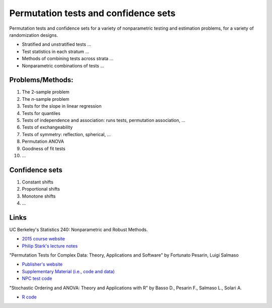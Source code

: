 Permutation tests and confidence sets
=====================================

Permutation tests and confidence sets for a variety of nonparametric
testing and estimation problems, for a variety of randomization designs.

* Stratified and unstratified tests ...
* Test statistics in each stratum ...
* Methods of combining tests across strata ...
* Nonparametric combinations of tests ...

Problems/Methods:
-----------------

1. The 2-sample problem
2. The *n*-sample problem
3. Tests for the slope in linear regression
4. Tests for quantiles
5. Tests of independence and association: runs tests, permutation association,  ...
6. Tests of exchangeability
7. Tests of symmetry: reflection, spherical, ...
8. Permutation ANOVA
9. Goodness of fit tests
10. ...

Confidence sets
---------------

1. Constant shifts
2. Proportional shifts
3. Monotone shifts
4. ...

Links
-----

UC Berkeley's Statistics 240: Nonparametric and Robust Methods.

* `2015 course
  website <http://www.stat.berkeley.edu/~johann/240spring15/index.html>`_
* `Philip Stark's lecture
  notes <http://www.stat.berkeley.edu/~stark/Teach/S240/Notes/index.htm>`_

"Permutation Tests for Complex Data: Theory, Applications and Software"
by Fortunato Pesarin, Luigi Salmaso

* `Publisher's
  website <http://www.wiley.com/WileyCDA/WileyTitle/productCd-0470516410.html>`_
* `Supplementary Material (i.e., code and
  data) <http://www.wiley.com/legacy/wileychi/pesarin/material.html>`_
* `NPC test code <http://static.gest.unipd.it/~salmaso/NPC_TEST.htm>`_

"Stochastic Ordering and ANOVA: Theory and Applications with R"
by Basso D., Pesarin F., Salmaso L., Solari A.

* `R code <http://static.gest.unipd.it/~salmaso/web/springerbook.htm>`_
